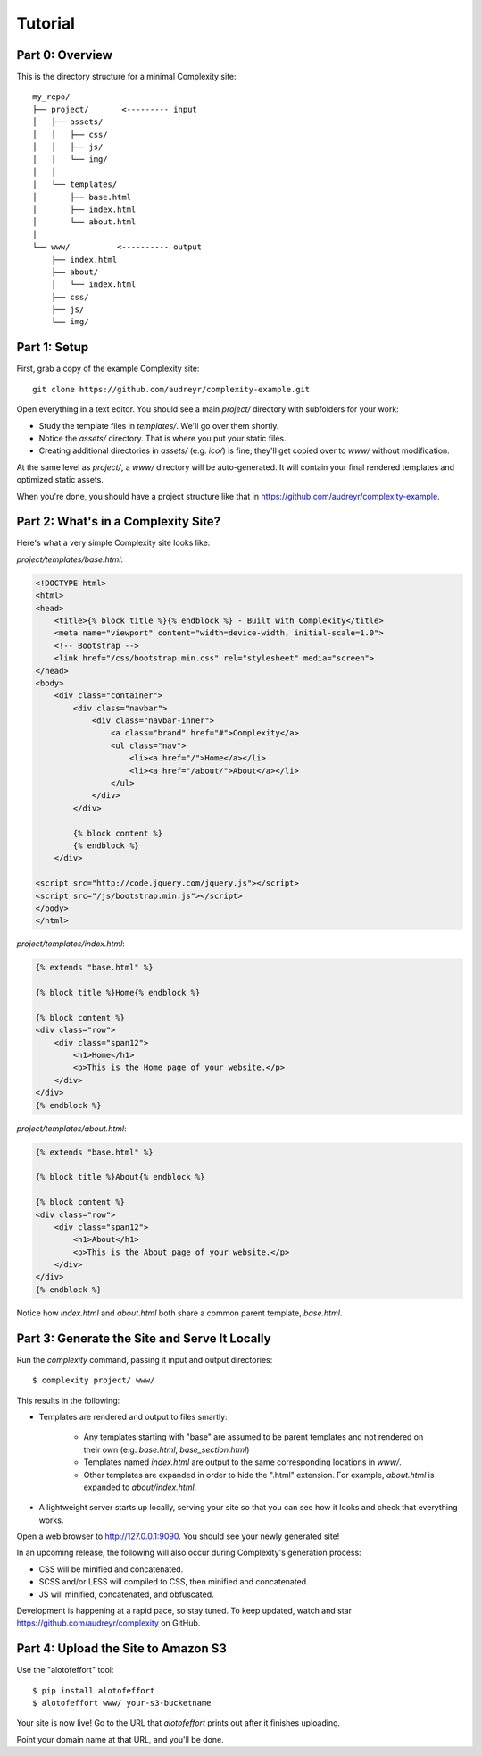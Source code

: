 ========
Tutorial
========

Part 0: Overview
----------------

This is the directory structure for a minimal Complexity site::

    my_repo/
    ├── project/       <--------- input
    │   ├── assets/
    │   │   ├── css/
    │   │   ├── js/
    │   │   └── img/
    │   │   
    │   └── templates/
    │       ├── base.html
    │       ├── index.html
    │       └── about.html
    │
    └── www/          <---------- output
        ├── index.html
        ├── about/
        │   └── index.html
        ├── css/
        ├── js/
        └── img/
 
Part 1: Setup
-------------

First, grab a copy of the example Complexity site::

    git clone https://github.com/audreyr/complexity-example.git

Open everything in a text editor. You should see a main `project/` directory
with subfolders for your work:

* Study the template files in `templates/`. We'll go over them shortly.

* Notice the `assets/` directory. That is where you put your static files.

* Creating additional directories in `assets/` (e.g. `ico/`) is fine; they'll get
  copied over to `www/` without modification.

At the same level as `project/`, a `www/` directory will be auto-generated.
It will contain your final rendered templates and optimized static assets.

When you're done, you should have a project structure like that in
https://github.com/audreyr/complexity-example.

Part 2: What's in a Complexity Site?
------------------------------------

Here's what a very simple Complexity site looks like:

`project/templates/base.html`:

.. code-block:: html+jinja

    <!DOCTYPE html>
    <html>
    <head>
        <title>{% block title %}{% endblock %} - Built with Complexity</title>
        <meta name="viewport" content="width=device-width, initial-scale=1.0">
        <!-- Bootstrap -->
        <link href="/css/bootstrap.min.css" rel="stylesheet" media="screen">
    </head>
    <body>
        <div class="container">
            <div class="navbar">
                <div class="navbar-inner">
                    <a class="brand" href="#">Complexity</a>
                    <ul class="nav">
                        <li><a href="/">Home</a></li>
                        <li><a href="/about/">About</a></li>
                    </ul>
                </div>
            </div>

            {% block content %}
            {% endblock %}
        </div>

    <script src="http://code.jquery.com/jquery.js"></script>
    <script src="/js/bootstrap.min.js"></script>
    </body>
    </html>

`project/templates/index.html`:

.. code-block:: html+jinja

    {% extends "base.html" %}

    {% block title %}Home{% endblock %}

    {% block content %}
    <div class="row">
        <div class="span12">
            <h1>Home</h1>
            <p>This is the Home page of your website.</p>
        </div>
    </div>
    {% endblock %}

`project/templates/about.html`:

.. code-block:: html+jinja

    {% extends "base.html" %}

    {% block title %}About{% endblock %}

    {% block content %}
    <div class="row">
        <div class="span12">
            <h1>About</h1>
            <p>This is the About page of your website.</p>
        </div>
    </div>
    {% endblock %}

Notice how `index.html` and `about.html` both share a common parent template,
`base.html`.

Part 3: Generate the Site and Serve It Locally
----------------------------------------------

Run the `complexity` command, passing it input and output directories::

    $ complexity project/ www/

This results in the following:

* Templates are rendered and output to files smartly:

    * Any templates starting with "base" are assumed to be parent templates
      and not rendered on their own (e.g. `base.html`, `base_section.html`)
    * Templates named `index.html` are output to the same corresponding
      locations in `www/`.
    * Other templates are expanded in order to hide the ".html" extension.
      For example, `about.html` is expanded to `about/index.html`.

* A lightweight server starts up locally, serving your site so that you can see
  how it looks and check that everything works.
  
Open a web browser to http://127.0.0.1:9090. You should see your newly generated site!

In an upcoming release, the following will also occur during Complexity's
generation process:

* CSS will be minified and concatenated.
* SCSS and/or LESS will compiled to CSS, then minified and concatenated.
* JS will minified, concatenated, and obfuscated.

Development is happening at a rapid pace, so stay tuned. To keep updated, watch
and star https://github.com/audreyr/complexity on GitHub.

Part 4: Upload the Site to Amazon S3
-------------------------------------

Use the "alotofeffort" tool::

    $ pip install alotofeffort
    $ alotofeffort www/ your-s3-bucketname

Your site is now live! Go to the URL that `alotofeffort` prints out after
it finishes uploading.

Point your domain name at that URL, and you'll be done.
